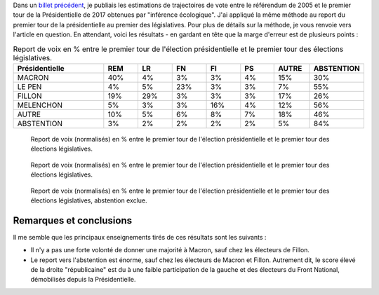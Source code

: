 .. title: Report de voix entre Présidentielle et législatives
.. slug: report-de-voix-entre-presidentielle-et-legislatives
.. date: 2017-06-16 09:25:43 UTC+02:00
.. tags: 
.. category: 
.. link: 
.. description: 
.. type: text
.. preview: /images/legislatives/tout.png
.. thumbnail: /images/legislatives/tout.png

Dans un `billet précédent </posts/de-2005-a-2017-quont-vote-les-gens-du-oui-et-les-gens-du-non/>`__, je publiais les estimations de trajectoires de vote entre le référendum de 2005 et le premier tour de la Présidentielle de 2017 obtenues par "inférence écologique". J'ai appliqué la même méthode au report du premier tour de la présidentielle au premier des législatives. Pour plus de détails sur la méthode, je vous renvoie vers l'article en question. En attendant, voici les résultats - en gardant en tête que la marge d'erreur est de plusieurs points :

.. TEASER_END

.. csv-table:: Report de voix en % entre le premier tour de l'élection présidentielle et le premier tour des élections législatives.
   :header: "Présidentielle", "REM", "LR", "FN", "FI", "PS", "AUTRE", "ABSTENTION"
   :widths: 40, 15, 15, 15, 15, 15, 15, 15

   MACRON,40%,4%,3%,3%,4%,15%,30%
   LE PEN,4%,5%,23%,3%,3%,7%,55%
   FILLON,19%,29%,3%,3%,3%,17%,26%
   MELENCHON,5%,3%,3%,16%,4%,12%,56%
   AUTRE,10%,5%,6%,8%,7%,18%,46%
   ABSTENTION,3%,2%,2%,2%,2%,5%,84%

.. csv-table:: Report de voix en % entre le premier tour de l'élection présidentielle et le premier tour des élections législatives. Suffrages exprimés seulement (abstention exclue).
   :header: "Présidentielle", "REM", "LR", "FN", "FI", "PS", "AUTRE"
   :widths: 40, 15, 15, 15, 15, 15, 15, 15

   MACRON,58%,6%,4%,5%,6%,22%
   LE PEN,9%,11%,52%,7%,6%,16%
   FILLON,25%,39%,4%,4%,4%,23%
   MELENCHON,12%,6%,8%,37%,10%,28%
   AUTRE,19%,10%,10%,14%,13%,34%
   ABSTENTION,18%,15%,12%,13%,13%,29%

.. figure:: /images/legislatives/tout.png

   Report de voix (normalisés) en % entre le premier tour de l'élection présidentielle et le premier tour des élections législatives.

.. figure:: /images/legislatives/tout_normalise.png

   Report de voix (normalisés) en % entre le premier tour de l'élection présidentielle et le premier tour des élections législatives.

.. figure:: /images/legislatives/exprimes.png

   Report de voix (normalisés) en % entre le premier tour de l'élection présidentielle et le premier tour des élections législatives, abstention exclue.

Remarques et conclusions
========================

Il me semble que les principaux enseignements tirés de ces résultats sont les suivants :

* Il n'y a pas une forte volonté de donner une majorité à Macron, sauf chez les électeurs de Fillon.
* Le report vers l'abstention est énorme, sauf chez les électeurs de Macron et Fillon. Autrement dit, le score élevé de la droite "républicaine" est du à une faible participation de la gauche et des électeurs du Front National, démobilisés depuis la Présidentielle.

